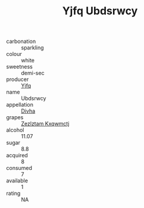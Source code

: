 :PROPERTIES:
:ID:                     f4f55c8e-4931-4bf1-b3c4-9438d7e0faef
:END:
#+TITLE: Yjfq Ubdsrwcy 

- carbonation :: sparkling
- colour :: white
- sweetness :: demi-sec
- producer :: [[id:35992ec3-be8f-45d4-87e9-fe8216552764][Yjfq]]
- name :: Ubdsrwcy
- appellation :: [[id:c31dd59d-0c4f-4f27-adba-d84cb0bd0365][Divha]]
- grapes :: [[id:7fb5efce-420b-4bcb-bd51-745f94640550][Zezlztam Kxqwmctj]]
- alcohol :: 11.07
- sugar :: 8.8
- acquired :: 8
- consumed :: 7
- available :: 1
- rating :: NA


